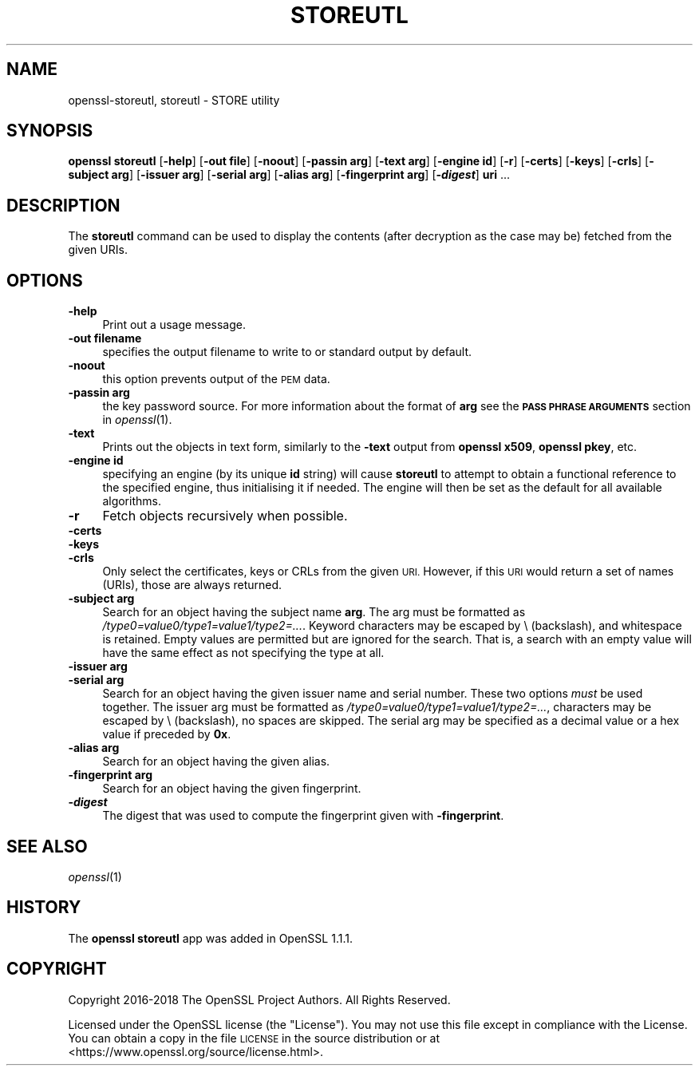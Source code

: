.\" Automatically generated by Pod::Man 4.09 (Pod::Simple 3.35)
.\"
.\" Standard preamble:
.\" ========================================================================
.de Sp \" Vertical space (when we can't use .PP)
.if t .sp .5v
.if n .sp
..
.de Vb \" Begin verbatim text
.ft CW
.nf
.ne \\$1
..
.de Ve \" End verbatim text
.ft R
.fi
..
.\" Set up some character translations and predefined strings.  \*(-- will
.\" give an unbreakable dash, \*(PI will give pi, \*(L" will give a left
.\" double quote, and \*(R" will give a right double quote.  \*(C+ will
.\" give a nicer C++.  Capital omega is used to do unbreakable dashes and
.\" therefore won't be available.  \*(C` and \*(C' expand to `' in nroff,
.\" nothing in troff, for use with C<>.
.tr \(*W-
.ds C+ C\v'-.1v'\h'-1p'\s-2+\h'-1p'+\s0\v'.1v'\h'-1p'
.ie n \{\
.    ds -- \(*W-
.    ds PI pi
.    if (\n(.H=4u)&(1m=24u) .ds -- \(*W\h'-12u'\(*W\h'-12u'-\" diablo 10 pitch
.    if (\n(.H=4u)&(1m=20u) .ds -- \(*W\h'-12u'\(*W\h'-8u'-\"  diablo 12 pitch
.    ds L" ""
.    ds R" ""
.    ds C` ""
.    ds C' ""
'br\}
.el\{\
.    ds -- \|\(em\|
.    ds PI \(*p
.    ds L" ``
.    ds R" ''
.    ds C`
.    ds C'
'br\}
.\"
.\" Escape single quotes in literal strings from groff's Unicode transform.
.ie \n(.g .ds Aq \(aq
.el       .ds Aq '
.\"
.\" If the F register is >0, we'll generate index entries on stderr for
.\" titles (.TH), headers (.SH), subsections (.SS), items (.Ip), and index
.\" entries marked with X<> in POD.  Of course, you'll have to process the
.\" output yourself in some meaningful fashion.
.\"
.\" Avoid warning from groff about undefined register 'F'.
.de IX
..
.if !\nF .nr F 0
.if \nF>0 \{\
.    de IX
.    tm Index:\\$1\t\\n%\t"\\$2"
..
.    if !\nF==2 \{\
.        nr % 0
.        nr F 2
.    \}
.\}
.\"
.\" Accent mark definitions (@(#)ms.acc 1.5 88/02/08 SMI; from UCB 4.2).
.\" Fear.  Run.  Save yourself.  No user-serviceable parts.
.    \" fudge factors for nroff and troff
.if n \{\
.    ds #H 0
.    ds #V .8m
.    ds #F .3m
.    ds #[ \f1
.    ds #] \fP
.\}
.if t \{\
.    ds #H ((1u-(\\\\n(.fu%2u))*.13m)
.    ds #V .6m
.    ds #F 0
.    ds #[ \&
.    ds #] \&
.\}
.    \" simple accents for nroff and troff
.if n \{\
.    ds ' \&
.    ds ` \&
.    ds ^ \&
.    ds , \&
.    ds ~ ~
.    ds /
.\}
.if t \{\
.    ds ' \\k:\h'-(\\n(.wu*8/10-\*(#H)'\'\h"|\\n:u"
.    ds ` \\k:\h'-(\\n(.wu*8/10-\*(#H)'\`\h'|\\n:u'
.    ds ^ \\k:\h'-(\\n(.wu*10/11-\*(#H)'^\h'|\\n:u'
.    ds , \\k:\h'-(\\n(.wu*8/10)',\h'|\\n:u'
.    ds ~ \\k:\h'-(\\n(.wu-\*(#H-.1m)'~\h'|\\n:u'
.    ds / \\k:\h'-(\\n(.wu*8/10-\*(#H)'\z\(sl\h'|\\n:u'
.\}
.    \" troff and (daisy-wheel) nroff accents
.ds : \\k:\h'-(\\n(.wu*8/10-\*(#H+.1m+\*(#F)'\v'-\*(#V'\z.\h'.2m+\*(#F'.\h'|\\n:u'\v'\*(#V'
.ds 8 \h'\*(#H'\(*b\h'-\*(#H'
.ds o \\k:\h'-(\\n(.wu+\w'\(de'u-\*(#H)/2u'\v'-.3n'\*(#[\z\(de\v'.3n'\h'|\\n:u'\*(#]
.ds d- \h'\*(#H'\(pd\h'-\w'~'u'\v'-.25m'\f2\(hy\fP\v'.25m'\h'-\*(#H'
.ds D- D\\k:\h'-\w'D'u'\v'-.11m'\z\(hy\v'.11m'\h'|\\n:u'
.ds th \*(#[\v'.3m'\s+1I\s-1\v'-.3m'\h'-(\w'I'u*2/3)'\s-1o\s+1\*(#]
.ds Th \*(#[\s+2I\s-2\h'-\w'I'u*3/5'\v'-.3m'o\v'.3m'\*(#]
.ds ae a\h'-(\w'a'u*4/10)'e
.ds Ae A\h'-(\w'A'u*4/10)'E
.    \" corrections for vroff
.if v .ds ~ \\k:\h'-(\\n(.wu*9/10-\*(#H)'\s-2\u~\d\s+2\h'|\\n:u'
.if v .ds ^ \\k:\h'-(\\n(.wu*10/11-\*(#H)'\v'-.4m'^\v'.4m'\h'|\\n:u'
.    \" for low resolution devices (crt and lpr)
.if \n(.H>23 .if \n(.V>19 \
\{\
.    ds : e
.    ds 8 ss
.    ds o a
.    ds d- d\h'-1'\(ga
.    ds D- D\h'-1'\(hy
.    ds th \o'bp'
.    ds Th \o'LP'
.    ds ae ae
.    ds Ae AE
.\}
.rm #[ #] #H #V #F C
.\" ========================================================================
.\"
.IX Title "STOREUTL 1"
.TH STOREUTL 1 "2020-12-08" "1.1.1i" "OpenSSL"
.\" For nroff, turn off justification.  Always turn off hyphenation; it makes
.\" way too many mistakes in technical documents.
.if n .ad l
.nh
.SH "NAME"
openssl\-storeutl, storeutl \- STORE utility
.SH "SYNOPSIS"
.IX Header "SYNOPSIS"
\&\fBopenssl\fR \fBstoreutl\fR
[\fB\-help\fR]
[\fB\-out file\fR]
[\fB\-noout\fR]
[\fB\-passin arg\fR]
[\fB\-text arg\fR]
[\fB\-engine id\fR]
[\fB\-r\fR]
[\fB\-certs\fR]
[\fB\-keys\fR]
[\fB\-crls\fR]
[\fB\-subject arg\fR]
[\fB\-issuer arg\fR]
[\fB\-serial arg\fR]
[\fB\-alias arg\fR]
[\fB\-fingerprint arg\fR]
[\fB\-\f(BIdigest\fB\fR]
\&\fBuri\fR ...
.SH "DESCRIPTION"
.IX Header "DESCRIPTION"
The \fBstoreutl\fR command can be used to display the contents (after decryption
as the case may be) fetched from the given URIs.
.SH "OPTIONS"
.IX Header "OPTIONS"
.IP "\fB\-help\fR" 4
.IX Item "-help"
Print out a usage message.
.IP "\fB\-out filename\fR" 4
.IX Item "-out filename"
specifies the output filename to write to or standard output by
default.
.IP "\fB\-noout\fR" 4
.IX Item "-noout"
this option prevents output of the \s-1PEM\s0 data.
.IP "\fB\-passin arg\fR" 4
.IX Item "-passin arg"
the key password source. For more information about the format of \fBarg\fR
see the \fB\s-1PASS PHRASE ARGUMENTS\s0\fR section in \fIopenssl\fR\|(1).
.IP "\fB\-text\fR" 4
.IX Item "-text"
Prints out the objects in text form, similarly to the \fB\-text\fR output from
\&\fBopenssl x509\fR, \fBopenssl pkey\fR, etc.
.IP "\fB\-engine id\fR" 4
.IX Item "-engine id"
specifying an engine (by its unique \fBid\fR string) will cause \fBstoreutl\fR
to attempt to obtain a functional reference to the specified engine,
thus initialising it if needed.
The engine will then be set as the default for all available algorithms.
.IP "\fB\-r\fR" 4
.IX Item "-r"
Fetch objects recursively when possible.
.IP "\fB\-certs\fR" 4
.IX Item "-certs"
.PD 0
.IP "\fB\-keys\fR" 4
.IX Item "-keys"
.IP "\fB\-crls\fR" 4
.IX Item "-crls"
.PD
Only select the certificates, keys or CRLs from the given \s-1URI.\s0
However, if this \s-1URI\s0 would return a set of names (URIs), those are always
returned.
.IP "\fB\-subject arg\fR" 4
.IX Item "-subject arg"
Search for an object having the subject name \fBarg\fR.
The arg must be formatted as \fI/type0=value0/type1=value1/type2=...\fR.
Keyword characters may be escaped by \e (backslash), and whitespace is retained.
Empty values are permitted but are ignored for the search.  That is,
a search with an empty value will have the same effect as not specifying
the type at all.
.IP "\fB\-issuer arg\fR" 4
.IX Item "-issuer arg"
.PD 0
.IP "\fB\-serial arg\fR" 4
.IX Item "-serial arg"
.PD
Search for an object having the given issuer name and serial number.
These two options \fImust\fR be used together.
The issuer arg must be formatted as \fI/type0=value0/type1=value1/type2=...\fR,
characters may be escaped by \e (backslash), no spaces are skipped.
The serial arg may be specified as a decimal value or a hex value if preceded
by \fB0x\fR.
.IP "\fB\-alias arg\fR" 4
.IX Item "-alias arg"
Search for an object having the given alias.
.IP "\fB\-fingerprint arg\fR" 4
.IX Item "-fingerprint arg"
Search for an object having the given fingerprint.
.IP "\fB\-\f(BIdigest\fB\fR" 4
.IX Item "-digest"
The digest that was used to compute the fingerprint given with \fB\-fingerprint\fR.
.SH "SEE ALSO"
.IX Header "SEE ALSO"
\&\fIopenssl\fR\|(1)
.SH "HISTORY"
.IX Header "HISTORY"
The \fBopenssl\fR \fBstoreutl\fR app was added in OpenSSL 1.1.1.
.SH "COPYRIGHT"
.IX Header "COPYRIGHT"
Copyright 2016\-2018 The OpenSSL Project Authors. All Rights Reserved.
.PP
Licensed under the OpenSSL license (the \*(L"License\*(R").  You may not use
this file except in compliance with the License.  You can obtain a copy
in the file \s-1LICENSE\s0 in the source distribution or at
<https://www.openssl.org/source/license.html>.
